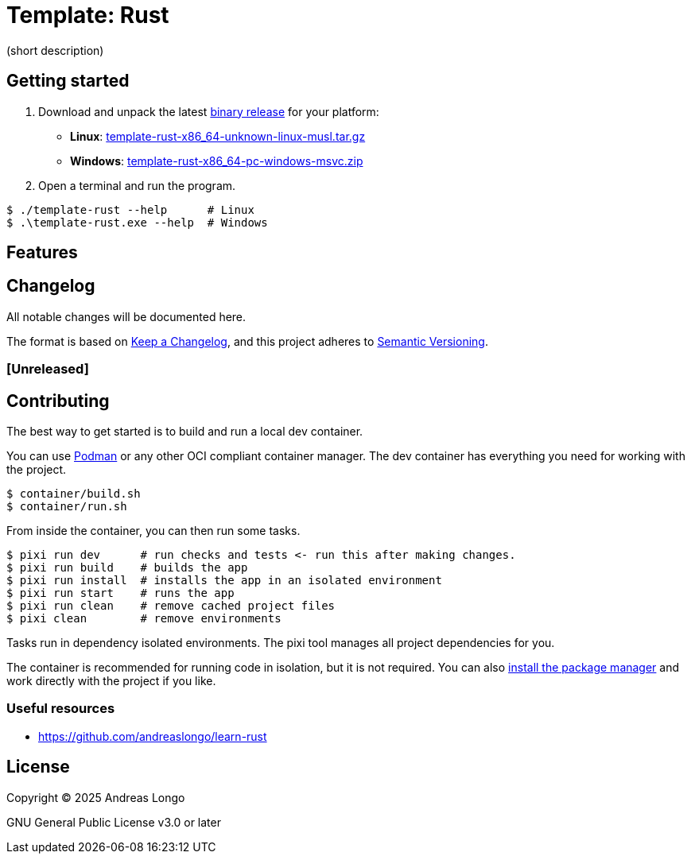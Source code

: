 = Template: Rust

(short description)

== Getting started

. Download and unpack the latest https://github.com/andreaslongo/template-rust/releases[binary release] for your platform:
** *Linux*: https://github.com/andreaslongo/template-rust/releases/latest/download/template-rust-x86_64-unknown-linux-musl.tar.gz[template-rust-x86_64-unknown-linux-musl.tar.gz]
** *Windows*: https://github.com/andreaslongo/template-rust/releases/latest/download/template-rust-x86_64-pc-windows-msvc.zip[template-rust-x86_64-pc-windows-msvc.zip]

. Open a terminal and run the program.

[,console]
----
$ ./template-rust --help      # Linux
$ .\template-rust.exe --help  # Windows
----

== Features

== Changelog

All notable changes will be documented here.

The format is based on https://keepachangelog.com/en/1.1.0/[Keep a Changelog],
and this project adheres to https://semver.org/spec/v2.0.0.html[Semantic Versioning].

=== [Unreleased]

== Contributing

The best way to get started is to build and run a local dev container.

You can use https://podman.io[Podman] or any other OCI compliant container manager.
The dev container has everything you need for working with the project.

[,console]
----
$ container/build.sh
$ container/run.sh
----

From inside the container, you can then run some tasks.

[,console]
----
$ pixi run dev      # run checks and tests <- run this after making changes.
$ pixi run build    # builds the app
$ pixi run install  # installs the app in an isolated environment
$ pixi run start    # runs the app
$ pixi run clean    # remove cached project files
$ pixi clean        # remove environments
----

// TODO: Configure pixi tasks for Rust.
// [,console]
// ----
// $ cargo fmt && cargo clippy --all-targets  # run code formatter and linter
// $ cargo test   # run tests
// $ cargo doc    # build the docs
// $ cargo run    # run the binary crate
// $ cargo clean  # remove build artifacts
// ----

Tasks run in dependency isolated environments.
The pixi tool manages all project dependencies for you.

The container is recommended for running code in isolation, but it is not required.
You can also https://pixi.sh/latest/#installation[install the package manager] and work directly with the project if you like.

=== Useful resources

* https://github.com/andreaslongo/learn-rust

== License

Copyright (C) 2025 Andreas Longo

GNU General Public License v3.0 or later

